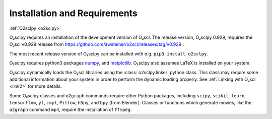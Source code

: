 .. _install:

Installation and Requirements
=============================

:ref:`O2sclpy <o2sclpy>`

O₂sclpy requires an installation of the development version of O₂scl.
The release version, O₂sclpy 0.929, requires the O₂scl v0.929 release
from https://github.com/awsteiner/o2scl/releases/tag/v0.929 .

.. and the
   development version, O₂sclpy 0.929a1, requires that the most recent
   version of O₂scl from the master branch on github is installed on your
   machine.

The most recent release version of O₂sclpy can be installed with e.g.
``pip3 install o2sclpy``.

.. If you want to install the development
   version (v0.929a1), you can clone the git repository, change directory
   to the O₂sclpy directory, and then use e.g. ``pip3 install .`` if you
   want to use the pip package manager or ``python3 setup.py install`` to
   do a direct installation.

O₂sclpy requires python3 packages `numpy <https://www.numpy.org>`_, and
`matplotlib <https://matplotlib.org>`_. O₂sclpy also assumes LaTeX is
installed on your system.

O₂sclpy dynamically loads the O₂scl libraries using the
:class:`o2sclpy.linker` python class. This class may require some
additional information about your system in order to perform the
dynamic loading properly. See :ref:`Linking with O₂scl <link2>` for
more details.

Some O₂sclpy classes and ``o2graph`` commands require other Python
packages, including ``scipy``, ``scikit-learn``, ``tensorflow``,
``yt``, ``cmyt``, ``Pillow``, ``h5py``, and ``bpy`` (from Blender).
Classes or functions which generate movies, like the ``o2graph``
command ``mp4``, require the installation of ``ffmpeg``.

